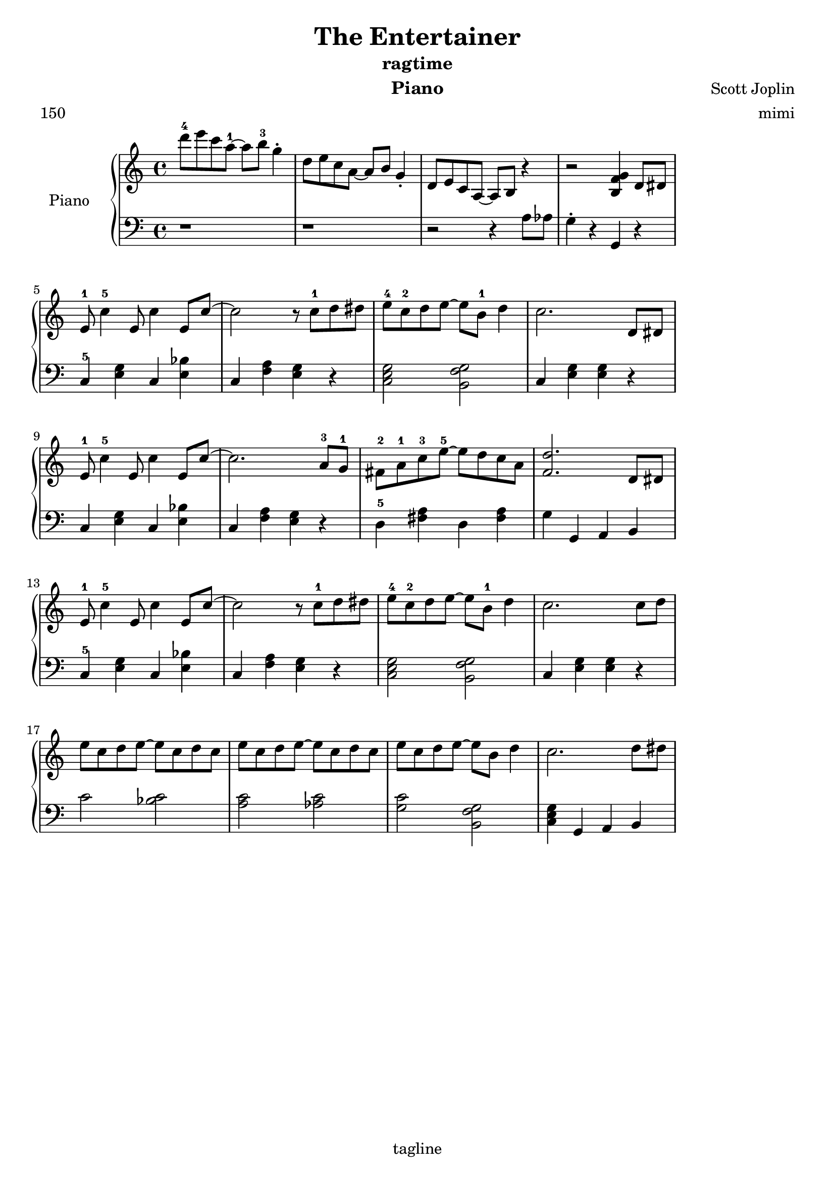 \version "2.18.2"
\header {
  title = "The Entertainer"
  subtitle = "ragtime"
  instrument = "Piano"
  composer = "Scott Joplin"
  arranger = "mimi"
  meter = "150"
  tagline = "tagline"
}

\layout {
  indent = 20\mm
  line-width = 160\mm
  %ragged-last = ##t
}



global = {
  \key c \major
  \time 4/4
}


right = \relative c'' {
  \global
  % Intro
  d'8-4 e c a~-1 a b-3 g4-.
  d8    e c a~   a b   g4-.
  d8    e c a~   a b   r4
  r2  <b g' f>4

  % Main #1
  d8 dis
  
  e-1 c'4-5 e,8 c'4 e,8 c'~
  c2 r8 c-1 d dis
  e-4 c-2 d e~ e b-1 d4
  c2.

  % Main #2
  d,8 dis
  e-1 c'4-5 e,8 c'4 e,8 c'~
  c2.  a8-3 g-1
  fis-2 a-1 c-3 e-5 ~ e d c a
  <f d'>2.

  % Main #3
  d8 dis
  
  e-1 c'4-5 e,8 c'4 e,8 c'~
  c2 r8 c-1 d dis
  e-4 c-2 d e~ e b-1 d4
  c2.

  % Main #4
  c8 d
  e c d e ~ e c d c
  e c d e ~ e c d c
  e c d e ~ e b d4
  c2. 

  % Loop back to the beginning
  d8 dis
}

left = \relative c' {
  \global
  % Intro
  r1
  r1
  r2 r4 a8 aes
  g4-. r g,
  
  % Main #1
  r4
  c-5 <e g> c <e bes'>
  c <f a> <e g> r
  <c e g>2 <b f' g>
  c4 <e g> <e g>

  % Main #2
  r4
  c <e g> c <e bes'> 
  c <f a> <e g> r % ees
  d-5 <fis a> d <fis a>
  g g, a b

  % Main #3
  c-5 <e g> c <e bes'>
  c <f a> <e g> r
  <c e g>2 <b f' g>
  c4 <e g> <e g>

  r
  % Main #4
  c'2 <c bes>
  <c a> <c aes>
  <c g> <b, f' g>
  <c e g>4 g a b
}

\score {
  \new PianoStaff \with { instrumentName = "Piano" }
  <<
    \new Staff = "right" \right
    \new Staff = "left" { \clef bass \left }
  >>
}

